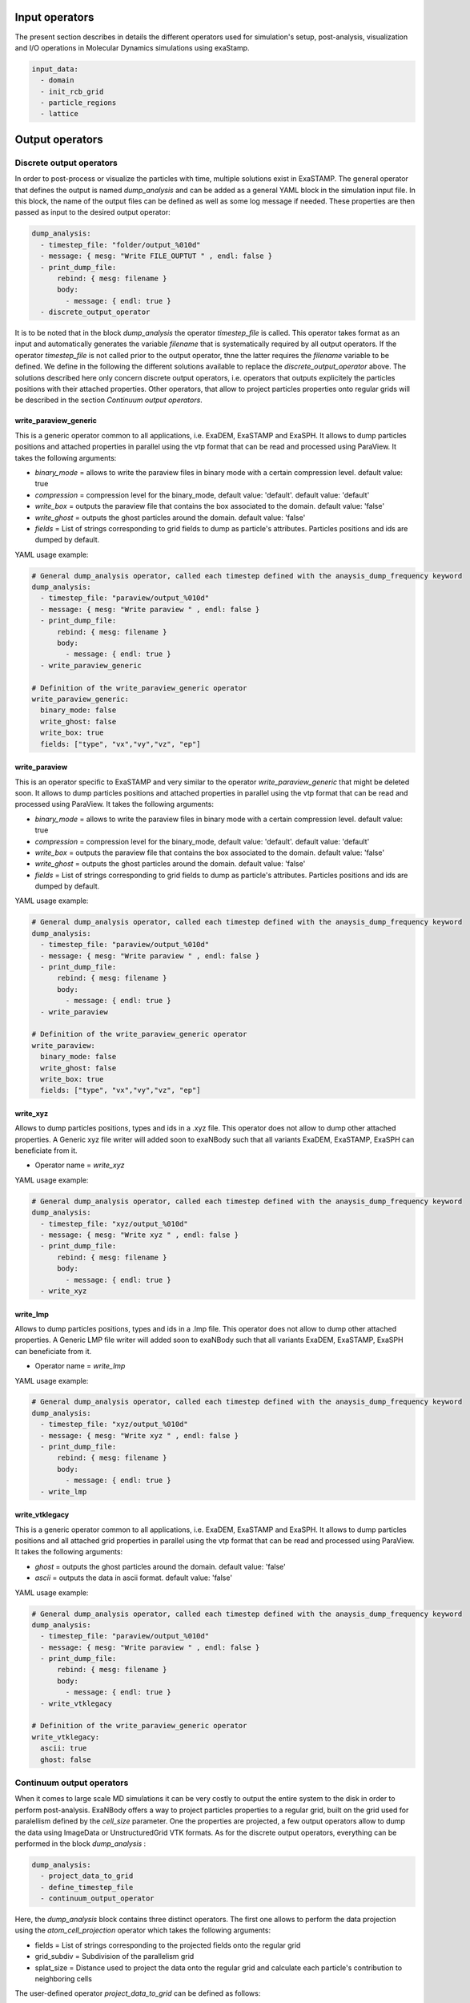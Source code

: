 Input operators
===============

The present section describes in details the different operators used for simulation's setup, post-analysis, visualization and I/O operations in Molecular Dynamics simulations using exaStamp.

.. code-block:: yaml
                
   input_data:
     - domain
     - init_rcb_grid
     - particle_regions
     - lattice


Output operators
================

Discrete output operators
-------------------------

In order to post-process or visualize the particles with time, multiple solutions exist in ExaSTAMP. The general operator that defines the output is named `dump_analysis` and can be added as a general YAML block in the simulation input file. In this block, the name of the output files can be defined as well as some log message if needed. These properties are then passed as input to the desired output operator:

.. code-block:: yaml

   dump_analysis:
     - timestep_file: "folder/output_%010d"
     - message: { mesg: "Write FILE_OUPTUT " , endl: false }
     - print_dump_file:
         rebind: { mesg: filename }
         body:
           - message: { endl: true }
     - discrete_output_operator

It is to be noted that in the block `dump_analysis` the operator `timestep_file` is called. This operator takes format as an input and automatically generates the variable `filename` that is systematically required by all output operators. If the operator `timestep_file` is not called prior to the output operator, thne the latter requires the `filename` variable to be defined. We define in the following the different solutions available to replace the `discrete_output_operator` above. The solutions described here only concern discrete output operators, i.e. operators that outputs explicitely the particles positions with their attached properties. Other operators, that allow to project particles properties onto regular grids will be described in the section `Continuum output operators`.

write_paraview_generic
^^^^^^^^^^^^^^^^^^^^^^

This is a generic operator common to all applications, i.e. ExaDEM, ExaSTAMP and ExaSPH. It allows to dump particles positions and attached properties in parallel using the vtp format that can be read and processed using ParaView. It takes the following arguments:

* `binary_mode` = allows to write the paraview files in binary mode with a certain compression level. default value: true
* `compression` = compression level for the binary_mode, default value: 'default'. default value: 'default'
* `write_box` = outputs the paraview file that contains the box associated to the domain. default value: 'false'
* `write_ghost` = outputs the ghost particles around the domain. default value: 'false'
* `fields` =  List of strings corresponding to grid fields to dump as particle's attributes. Particles positions and ids are dumped by default.

YAML usage example:

.. code-block:: yaml

   # General dump_analysis operator, called each timestep defined with the anaysis_dump_frequency keyword
   dump_analysis:
     - timestep_file: "paraview/output_%010d"
     - message: { mesg: "Write paraview " , endl: false }
     - print_dump_file:
         rebind: { mesg: filename }
         body:
           - message: { endl: true }
     - write_paraview_generic

   # Definition of the write_paraview_generic operator
   write_paraview_generic:
     binary_mode: false
     write_ghost: false
     write_box: true
     fields: ["type", "vx","vy","vz", "ep"]

write_paraview
^^^^^^^^^^^^^^

This is an operator specific to ExaSTAMP and very similar to the operator `write_paraview_generic` that might be deleted soon. It allows to dump particles positions and attached properties in parallel using the vtp format that can be read and processed using ParaView. It takes the following arguments:

* `binary_mode` = allows to write the paraview files in binary mode with a certain compression level. default value: true
* `compression` = compression level for the binary_mode, default value: 'default'. default value: 'default'
* `write_box` = outputs the paraview file that contains the box associated to the domain. default value: 'false'
* `write_ghost` = outputs the ghost particles around the domain. default value: 'false'
* `fields` =  List of strings corresponding to grid fields to dump as particle's attributes. Particles positions and ids are dumped by default.

YAML usage example:

.. code-block:: yaml

   # General dump_analysis operator, called each timestep defined with the anaysis_dump_frequency keyword
   dump_analysis:
     - timestep_file: "paraview/output_%010d"
     - message: { mesg: "Write paraview " , endl: false }
     - print_dump_file:
         rebind: { mesg: filename }
         body:
           - message: { endl: true }
     - write_paraview

   # Definition of the write_paraview_generic operator
   write_paraview:
     binary_mode: false
     write_ghost: false
     write_box: true
     fields: ["type", "vx","vy","vz", "ep"]
     
write_xyz
^^^^^^^^^

Allows to dump particles positions, types and ids in a .xyz file. This operator does not allow to dump other attached properties. A Generic xyz file writer will added soon to exaNBody such that all variants ExaDEM, ExaSTAMP, ExaSPH can beneficiate from it.

* Operator name =  `write_xyz`

YAML usage example:

.. code-block:: yaml

   # General dump_analysis operator, called each timestep defined with the anaysis_dump_frequency keyword
   dump_analysis:
     - timestep_file: "xyz/output_%010d"
     - message: { mesg: "Write xyz " , endl: false }
     - print_dump_file:
         rebind: { mesg: filename }
         body:
           - message: { endl: true }
     - write_xyz

write_lmp
^^^^^^^^^

Allows to dump particles positions, types and ids in a .lmp file. This operator does not allow to dump other attached properties. A Generic LMP file writer will added soon to exaNBody such that all variants ExaDEM, ExaSTAMP, ExaSPH can beneficiate from it.

* Operator name =  `write_lmp`

YAML usage example:

.. code-block:: yaml

   # General dump_analysis operator, called each timestep defined with the anaysis_dump_frequency keyword
   dump_analysis:
     - timestep_file: "xyz/output_%010d"
     - message: { mesg: "Write xyz " , endl: false }
     - print_dump_file:
         rebind: { mesg: filename }
         body:
           - message: { endl: true }
     - write_lmp
       

write_vtklegacy
^^^^^^^^^^^^^^^

This is a generic operator common to all applications, i.e. ExaDEM, ExaSTAMP and ExaSPH. It allows to dump particles positions and all attached grid properties in parallel using the vtp format that can be read and processed using ParaView. It takes the following arguments:

* `ghost` = outputs the ghost particles around the domain. default value: 'false'
* `ascii` = outputs the data in ascii format. default value: 'false'

YAML usage example:

.. code-block:: yaml

   # General dump_analysis operator, called each timestep defined with the anaysis_dump_frequency keyword
   dump_analysis:
     - timestep_file: "paraview/output_%010d"
     - message: { mesg: "Write paraview " , endl: false }
     - print_dump_file:
         rebind: { mesg: filename }
         body:
           - message: { endl: true }
     - write_vtklegacy

   # Definition of the write_paraview_generic operator
   write_vtklegacy:
     ascii: true
     ghost: false
       
     
Continuum output operators
---------------------------

When it comes to large scale MD simulations it can be very costly to output the entire system to the disk in order to perform post-analysis. ExaNBody offers a way to project particles properties to a regular grid, built on the grid used for paralellism defined by the `cell_size` parameter. One the properties are projected, a few output operators allow to dump the data using ImageData or UnstructuredGrid VTK formats. As for the discrete output operators, everything can be performed in the block `dump_analysis` :

.. code-block:: yaml

   dump_analysis:
     - project_data_to_grid
     - define_timestep_file
     - continuum_output_operator

Here, the `dump_analysis` block contains three distinct operators. The first one allows to perform the data projection using the `atom_cell_projection` operator which takes the following arguments:

* fields = List of strings corresponding to the projected fields onto the regular grid
* grid_subdiv = Subdivision of the parallelism grid
* splat_size = Distance used to project the data onto the regular grid and calculate each particle's contribution to neighboring cells

The user-defined operator `project_data_to_grid` can be defined as follows:

.. code-block:: yaml

   project_data_to_grid:
     - grid_flavor
     - resize_grid_cell_values
     - ghost_update_r_v
     - atom_cell_projection:
         fields: ["mv2", "mass", "vnorm", "f"]
         grid_subdiv: 2
         splat_size: 4.5 ang
         
Where `grid_flavor` sets the type of grid_flavor to use, `resize_grid_cell_values` allows to resize the data structure to the existing grid size to perform properties projections and where `ghost_update_r_v` allows to transfer both positions and velocities to the ghost layers at the domain boundaries and between MPI domains to ensure fields continuity on the projection grid.

The user-defined operator `define_timestep_file` corresponds to the block in which the output file name is defined base on the current iteration as well as some messages that will be printed to the screen when the operator `dump_analysis` is triggered :

.. code-block:: yaml

   define_timestep_file:                
     - timestep_file: "folder/output_%010d"
     - message: { mesg: "Write FILE_OUPTUT " , endl: false }
     - print_dump_file:
         rebind: { mesg: filename }
         body:
           - message: { endl: true }
       
Finally, we define in the following the different solutions available to replace the `continuum_output_operator` above. The solutions described here only concern continuum output operators, i.e. operators that outputs particles' properties projected onto a regular grid.

write_grid_vtk
^^^^^^^^^^^^^^

This is a generic operator common to all applications, i.e. ExaDEM, ExaSTAMP and ExaSPH. It allows to dump particles attached properties on a regular grid that covers the entire simulation domain. Beware, this operator outputs a grid that is not scaled on the real simulation domain lengths. It uses the ImageData structure of VTK and therefore consists in a regular parallelepiped. It takes the unique following argument :

* use_point_data = Check what it means.

.. code-block:: yaml

   # Definition of the write_grid_vtk operator
   write_grid_vtk:
     use_point_data: true

write_deformed_grid_vtk
^^^^^^^^^^^^^^^^^^^^^^^

This is also a generic operator common to all applications, i.e. ExaDEM, ExaSTAMP and ExaSPH. It allows to dump particles attached properties on a regular grid that covers the entire simulation domain. This operator generalizes the `write_grid_vtk` operator to dynamically evolving simulation domains. Indeed, it uses the UnstructuredGrid format from VTK and therefore outputs a non-regular parallelepiped that follows the simulation domain shape with time. It is particularly usefull when applyging dynamic deformations to the simulation domain. The units of the output regular grid are the real units of the simulation domain. It takes the unique following argument :

* use_point_data = Check what it means.

.. code-block:: yaml

   # Definition of the write_deformed_grid_vtk operator
   write_deformed_grid_vtk:
     use_point_data: true

Usage examples
--------------

Let's take a simple case of a voided sample.

